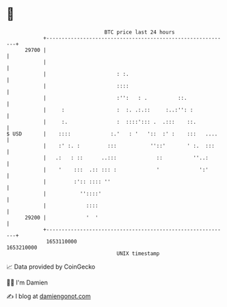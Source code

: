 * 👋

#+begin_example
                                   BTC price last 24 hours                    
               +------------------------------------------------------------+ 
         29700 |                                                            | 
               |                                                            | 
               |                       : :.                                 | 
               |                       ::::                                 | 
               |                       :'':   : .          ::.              | 
               |     :                 :  :. .:.::     :..:'': :            | 
               |     :.                :  ::::'::: .  .:::    ::.           | 
   $ USD       |    ::::             :.'   : '   '::  :' :    :::   ....    | 
               |    :' :. :         :::           ''::'       ' :.  :::     | 
               |   .:   : ::      ..:::             ::          ''..:       | 
               |    '    :::  .:: ::: :             '             ':'       | 
               |         :':: :::: ''                                       | 
               |           ''::::'                                          | 
               |             ::::                                           | 
         29200 |             '  '                                           | 
               +------------------------------------------------------------+ 
                1653110000                                        1653210000  
                                       UNIX timestamp                         
#+end_example
📈 Data provided by CoinGecko

🧑‍💻 I'm Damien

✍️ I blog at [[https://www.damiengonot.com][damiengonot.com]]
